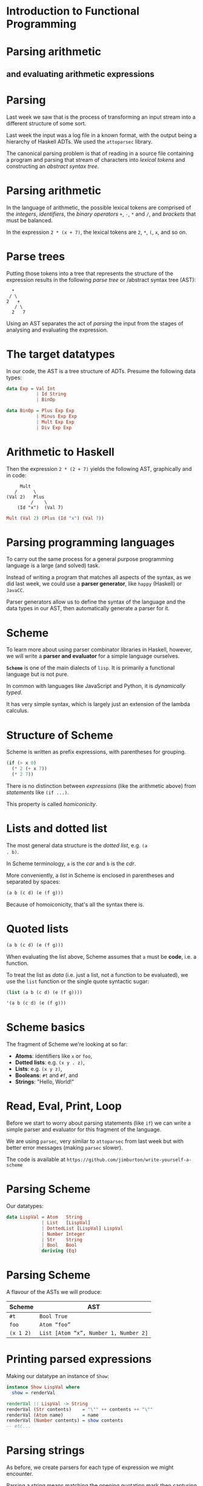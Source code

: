 * Introduction to Functional Programming

* Parsing arithmetic

** and evaluating arithmetic expressions

* Parsing

Last week we saw that is the process of transforming an input stream
into a different structure of some sort.

Last week the input was a log file in a known format, with the output being a
hierarchy of Haskell ADTs. We used the =attoparsec= library.

The canonical parsing problem is that of reading in a source file
containing a program and parsing that stream of characters into
/lexical tokens/ and constructing an /abstract syntax tree/.

* Parsing arithmetic

In the language of arithmetic, the possible lexical tokens are
comprised of the /integers/, /identifiers/, the /binary operators/
=+=, =-=, =*= and =/=, and /brackets/ that must be balanced.

In the expression =2 * (x + 7)=, the lexical tokens are =2=, =*=, =(=,
=x=, and so on.

* Parse trees

Putting those tokens into a tree that represents the structure of the
expression results in the following /parse tree/ or /abstract syntax
tree (AST):

#+BEGIN_EXAMPLE 
  *
 / \
2   +
   / \
  2   7
#+END_EXAMPLE

Using an AST separates the act of /parsing/ the input from the stages
of analysing and evaluating the expression.

* The target datatypes

In our code, the AST is a tree structure of ADTs. Presume the following
data types:

#+BEGIN_SRC haskell
data Exp = Val Int 
           | Id String 
           | BinOp

data BinOp = Plus Exp Exp 
           | Minus Exp Exp 
           | Mult Exp Exp 
           | Div Exp Exp  
#+END_SRC

* Arithmetic to Haskell

Then the expression =2 * (2 + 7)= yields the following AST, graphically
and in code:

#+BEGIN_EXAMPLE
     Mult
   /      \
(Val 2)   Plus
         /    \
    (Id "x")  (Val 7)
#+END_EXAMPLE

#+BEGIN_SRC haskell
Mult (Val 2) (Plus (Id "x") (Val 7))
#+END_SRC

* Parsing programming languages

To carry out the same process for a general purpose programming language
is a large (and solved) task.

Instead of writing a program that matches all aspects of the syntax,
as we did last week, we could use a *parser generator*, like =happy=
(Haskell) or =JavaCC=.

Parser generators allow us to define the syntax of the language and the
data types in our AST, then automatically generate a parser for it.

* Scheme

To learn more about using parser combinator libraries in Haskell,
however, we will write a *parser and evaluator* for a simple language
ourselves.

*=Scheme=* is one of the main dialects of =lisp=. It is primarily a
functional language but is not pure.

In common with languages like JavaScript and Python, it is
/dynamically typed/.

It has very simple syntax, which is largely just an extension of the
lambda calculus.

* Structure of Scheme

Scheme is written as prefix expressions, with parentheses for
grouping.

#+BEGIN_SRC scheme
(if (> x 0)
  (* 2 (+ x 7))
  (* 2 7))
#+END_SRC

There is no distinction between /expressions/ (like the arithmetic
above) from /statements/ like =(if ...)=.

This property is called /homiconicity/.

* Lists and dotted list

The most general data structure is the /dotted list/, e.g. =(a
. b)=. 

In Scheme terminology, =a= is the /car/ and =b= is the /cdr/.

More conveniently, a /list/ in Scheme is enclosed in parentheses and
separated by spaces:

#+BEGIN_SRC scheme
(a b (c d) (e (f g)))
#+END_SRC

Because of homoiconicity, that's all the syntax there is.

* Quoted lists

#+BEGIN_SRC scheme
(a b (c d) (e (f g)))
#+END_SRC

When evaluating the list above, Scheme assumes that =a= must be
*code*, i.e. a function.

To treat the list as /data/ (i.e. just a list, not a function to be
evaluated), we use the =list= function or the single quote syntactic
sugar:

#+BEGIN_SRC scheme
(list (a b (c d) (e (f g))))

'(a b (c d) (e (f g)))
#+END_SRC

* Scheme basics

The fragment of Scheme we're looking at so far:

- *Atoms*: identifiers like =x= or =foo=,
- *Dotted lists*: e.g. =(x y . z)=,
- *Lists*: e.g. =(x y z)=,
- *Booleans*: =#t= and =#f=, and
- *Strings*: "Hello, World!"


* Read, Eval, Print, Loop

Before we start to worry about parsing statements (like =if=) we can
write a simple parser and evaluator for this fragment of the language.

We are using =parsec=, very similar to =attoparsec= from last week but
with better error messages (making =parsec= slower).

The code is available at
=https://github.com/jimburton/write-yourself-a-scheme=

* Parsing Scheme

Our datatypes:

#+BEGIN_SRC haskell
data LispVal = Atom   String
             | List   [LispVal]
             | DottedList [LispVal] LispVal
             | Number Integer
             | Str    String
             | Bool   Bool
             deriving (Eq)
#+END_SRC

* Parsing Scheme

A flavour of the ASTs we will produce:

| *Scheme*    | *AST*                                   |
|-------------+-----------------------------------------|
| =#t=        | =Bool True=                             |
| =foo=       | =Atom “foo”=                            |
| =(x 1 2)=   | =List [Atom “x”, Number 1, Number 2]=   |

* Printing parsed expressions

Making our datatype an instance of =Show=:

#+BEGIN_SRC haskell
instance Show LispVal where
  show = renderVal

renderVal :: LispVal -> String
renderVal (Str contents)    = "\"" ++ contents ++ "\""
renderVal (Atom name)       = name
renderVal (Number contents) = show contents
-- etc...
#+END_SRC

* Parsing strings

As before, we create parsers for each type of expression we might
encounter.

Parsing a string means matching the opening quotation mark then
capturing everything up to the next one:

#+BEGIN_SRC haskell
parseString :: Parser LispVal
parseString = do
      char '"'
      x <- many (noneOf "\"")
      char '"'
      return $ Str x
#+END_SRC

Note the combinators =char=, =many=, =noneOf=.

* Parsing numbers

Parsing a number means reading in a series of digits as characters,
converting them to a number with =read=, then applying the =Number=
constructor to produce a value with the type =LispVal=.

#+BEGIN_SRC haskell
parseNumber :: Parser LispVal
parseNumber = fmap (Number . read) $ many1 digit
#+END_SRC

We use =fmap= to run the pure function =(Number . read)= in the =Parser=
monad context.

* Parsing atoms

Scheme identifiers (atoms) must begin with an alphabetic character or a
symbol such as =&=.

The remaining characters may be letters, symbols or numbers.

#+BEGIN_SRC haskell
symbol :: Parser Char
symbol = oneOf "!#$%&|*+-/:<=>?@^_~"
#+END_SRC

* Parsing atoms

Now we can parse atoms like =foo= and the two special boolean values.

#+BEGIN_SRC haskell
parseAtom :: Parser LispVal
parseAtom = do 
     first <- letter <|> symbol
     rest <- many (letter <|> digit <|> symbol)
     let atom = first:rest
     return $ case atom of 
                   "#t" -> Bool True
                   "#f" -> Bool False
                   _    -> Atom atom
#+END_SRC

* Parsing lists

To parse lists, we first parse a series of expressions separated by
whitespace (=sepBy parseExpr spaces=) and then apply the =List=
constructor to it within the =Parser= monad.

#+BEGIN_SRC haskell
spaces :: Parser ()
spaces = skipMany1 space

parseList :: Parser LispVal
parseList = fmap List $ sepBy parseExpr spaces
#+END_SRC

Note the use of =parseExpr=, which we haven't defined yet.

* Parsing dotted lists

A dotted list is one in which the final element is preceded by a full
stop.

#+BEGIN_SRC haskell
parseDottedList :: Parser LispVal
parseDottedList = do
    head <- endBy parseExpr spaces
    tail <- char '.' >> spaces >> parseExpr
    return $ DottedList head tail
#+END_SRC

* Parsing quoted lists

To parse a quoted list such as =’(1 2 3)=, we identify the quote
character then consume the following expression:

#+BEGIN_SRC haskell
parseQuoted :: Parser LispVal
parseQuoted = do
    char '\''
    x <- parseExpr
    return $ List [Atom "quote", x]
#+END_SRC

* Putting it together

Now we can combine these parsers to make one that can read any
expression in our current fragment of Scheme.

#+BEGIN_SRC haskell
parseExpr :: Parser LispVal
parseExpr = parseAtom
         <|> parseString
         <|> parseNumber
         <|> parseQuoted
         <|> do char '('
                x <- try parseList <|> parseDottedList
                char ')'
                return x
#+END_SRC

* Running the parser

Now we can run the parser using Parsec's =parse= function, which returns
an =Either= value:

#+BEGIN_SRC haskell
readExpr :: String -> String
readExpr input = case parse parseExpr "lisp" input of
    Left err  -> "No match: " ++ show err
    Right val -> "Found " ++ show val
#+END_SRC

* Evaluating Scheme

Now that we can parse this fragment of Scheme, we can start
/evaluating/ programs. To evaluate strings, numbers, booleans and
quoted lists, we just return the value itself:

#+BEGIN_SRC haskell
eval :: LispVal -> LispVal
eval val@(String _)             = val
eval val@(Number _)             = val
eval val@(Bool _)               = val
eval (List [Atom "quote", val]) = val
#+END_SRC

Note the use of =@= in the patterns.

* Evaluating lists

If a list is not quoted, then the first element in the list is the name
of a function and subsequent expressions are the arguments passed to
it.

In this equation of =eval= we recursively apply =eval= to each of the
arguments then pass it and the name of the function to a helper
function, =apply=.

#+BEGIN_SRC haskell
eval (List (Atom func : args)) = apply func $ map eval args
#+END_SRC

* Evaluating lists

The =apply= function takes the name of a function and a list of
arguments. 

We make a dictionary that associates the name with the actual
function.

#+BEGIN_SRC haskell
apply :: String -> [LispVal] -> LispVal
apply func args = maybe (Bool False) ($ args) $ lookup func primitives

primitives :: [(String, [LispVal] -> LispVal)]
primitives = [("+", numericBinop (+)),
               ("-", numericBinop (-)),
               -- ...
               ]
#+END_SRC

* Evaluating primitive functions

Our primitive functions are arithmetic operators. 

In the context of Scheme, they aren't actually binary because we can
supply a variable number of arguments, e.g. =(+ 1 2 3)=.

=numericBinop= takes a primitive Haskell function and wraps it with code
to unpack the argument list, apply the function and wrap the result up
in our =Number= constructor.

#+BEGIN_SRC haskell
numericBinop :: (Integer -> Integer -> Integer) -> [LispVal] -> LispVal
numericBinop op params = Number $ foldl1 op $ map unpackNum params
#+END_SRC

* Evaluating primitive functions

The =unpackNum= function transforms =LispVal= types to numbers.

#+BEGIN_SRC haskell
unpackNum :: LispVal -> Integer
unpackNum (Number n) = n
unpackNum (String n) = 
      let parsed = reads n :: [(Integer, String)] in 
            if null parsed 
            then 0
            else fst $ parsed !! 0
unpackNum (List [n]) = unpackNum n
unpackNum _ = 0
#+END_SRC

* Evaluating Scheme

Now =readExpr= needs to return a =LispVal= rather than a =String= and we
make a =main= function that evaluates after parsing.

#+BEGIN_SRC haskell
readExpr :: String -> LispVal
readExpr input = case parse parseExpr "lisp" input of
    Left err  -> Str $ "No match: " ++ show err
    Right val -> val

main :: IO ()
main = getArgs >>= print . eval . readExpr . head
#+END_SRC

* Running the evaluator

What we've done so far corresponds to the file =WYAS0.hs= in the
repository. We can test it like this:

#+BEGIN_SRC haskell
$ cabal run week1 "2"
2
$ cabal run week1  "(+ 2 2)"
4
$ cabal run week1  "'(1 2 3)"
(1 2 3)
#+END_SRC

* Recap

=readExpr= takes a string and applies our parser to it.

#+BEGIN_SRC haskell
readExpr :: String -> LispVal
readExpr input = case parse parseExpr "lisp" input of
    Left err  -> Str $ "No match: " ++ show err
    Right val -> val
#+END_SRC

* Recap

=parseExpr= parses a single "simple" Lisp expression, such as =x=, 5,
=(+ x 5)=...

#+BEGIN_SRC haskell
parseExpr :: Parser LispVal
parseExpr = parseAtom
         <|> parseString
         <|> parseNumber
         <|> parseQuoted
         <|> do char '('
                x <- try parseList <|> parseDottedList
                char ')'
                return x
#+END_SRC

* Recap

The =main= function reads an expression from the command line, parses
it, then evaluates it.

#+BEGIN_SRC haskell
main :: IO ()
main = getArgs >>= print . eval . readExpr . head
#+END_SRC

* Recap

#+BEGIN_SRC haskell
eval :: LispVal -> LispVal
eval val@(Str _)    = val
eval val@(Number _) = val
eval val@(Bool _)   = val
eval (List [Atom "quote", val]) = val
eval (List (Atom func : args))  = apply func $ map eval args
#+END_SRC

* Moving on

By the end of this section we will have extended the interpreter to
incorporate *exceptions* and a CLI to enter expressions, otherwise
known as a *REPL*.

#+BEGIN_SRC haskell
$ cabal run week2
Lisp>>> (+ 1 2 3)
6
Lisp>>> (oops)
Unrecognized primitive function args: "oops"
#+END_SRC

* Incorporating exceptions

So far we have been assigning default values such as =#f= or 0 when
things go wrong.

For example, if we call a functions that doesn't exist, the result will
be =Bool False=:

#+BEGIN_SRC haskell
apply :: String -> [LispVal] -> LispVal
apply func args = maybe (Bool False) ($ args) $ lookup func primitives

$ cabal run week1 -- '(oops)'
#f
#+END_SRC

* Exceptions

We make an ADT that represents the various things that might go
wrong...

#+BEGIN_SRC haskell
data LispError = 
       NumArgs        Integer [LispVal]
     | TypeMismatch   String  LispVal
     | Parser         ParseError
     | BadSpecialForm String  LispVal
     | NotFunction    String  String
     | UnboundVar     String  String
     | Default        String
#+END_SRC

* Exceptions

Next, we specify how to display errors:

#+BEGIN_SRC haskell
showError :: LispError -> String
showError (UnboundVar message varname)  = message ++ ": " ++ varname
showError (NumArgs expected found)      = "Expected " ++ show expected 
                                 ++ " args; found values " ++ unwordsList found
showError (TypeMismatch expected found) = "Invalid type: expected " ++ expected
                                 ++ ", found " ++ show found
-- etc...

instance Show LispError where show = showError
#+END_SRC

* Exceptions

We import some built-in error-handling types to make our =LispError=
type work with them.

#+BEGIN_SRC haskell
import Control.Monad.Except
#+END_SRC

Many of our functions will now return a =LispError= or something else.
We make a type to represent that using the =Either= convention (left for
an error, right for a result).

* Exceptions

The =Either= constructor is /partially applied/ (recall the *Scrabble*
case study).

#+BEGIN_SRC haskell
type ThrowsError = Either LispError
#+END_SRC

Now we can have functions that return an error or a =LispVal=, or an
error or a =String=.

#+BEGIN_SRC haskell
readExpr   :: String  -> ThrowsError LispVal
unpackStr  :: LispVal -> ThrowsError String
unpackBool :: LispVal -> ThrowsError Bool
#+END_SRC

* Exceptions
:PROPERTIES:
:CUSTOM_ID: exceptions-5
:END:

The =Control.Monad.Except= API:

#+BEGIN_SRC haskell
throwError :: e -> m a
catchError :: m a -> (e -> m a) -> m a 
#+END_SRC

* Exceptions

Our new version of the =readExpr= function. Note that =return x= results
in =Right x= in the =Either= monad context.

#+BEGIN_SRC haskell
readExpr :: String -> ThrowsError LispVal
readExpr input = case parse parseExpr "lisp" input of
     Left err  -> throwError $ Parser err
     Right val -> return val
#+END_SRC

* Exceptions
:PROPERTIES:
:CUSTOM_ID: exceptions-7
:END:

=catchError= takes an action to try and an error-handling function in
case things go wrong:

#+BEGIN_SRC haskell
trapError action = action `catchError` (return . show)
#+END_SRC

* Exceptions
:PROPERTIES:
:CUSTOM_ID: exceptions-8
:END:

We need to change the type of our primitive functions (=(+)=, =*= and so
on), and of the helper function that we use to run them:

#+BEGIN_SRC haskell
primitives :: [(String, [LispVal] -> ThrowsError LispVal)]

numericBinop :: (Integer -> Integer -> Integer) -> [LispVal] -> ThrowsError LispVal
numericBinop op           []  = throwError $ NumArgs 2 []
numericBinop op singleVal@[_] = throwError $ NumArgs 2 singleVal
numericBinop op params        = mapM unpackNum params >>= return . Number . foldl1 op
#+END_SRC

* Conditional branching

** That is, =if= statements

* Conditional branching

We can now add a clause to the =eval= function to handle =if=
statements.

#+BEGIN_SRC haskell
eval (List [Atom "if", pred, conseq, alt]) = 
     do result <- eval pred
        case result of
             Bool False -> eval alt
             otherwise  -> eval conseq

Lisp>>> (if (> 2 3) "yes" "no")
"no"
#+END_SRC

* Functions for lists

The equivalent of Haskell's =head= and =tail= are called =car= and =cdr=
in Scheme (and other lisps). Cons (=:=) is called =cons=. Here's how
=car= works:

- =(car ’(a b c)) = a=
- =(car ’(a)) = a=
- =(car ’(a b . c)) = a=
- =(car ’a) = error= - not a list
- =(car ’a ’b) = error= - =car= only takes one argument

* Functions for lists

When we encounter a Scheme form like =(car arg)= we will pass =arg= to
our =car=-handler. =cdr= and =cons= are similar.

#+BEGIN_SRC haskell
car :: [LispVal] -> ThrowsError LispVal
car [List (x : xs)]         = return x
car [DottedList (x : xs) _] = return x
car [badArg]                = throwError $ TypeMismatch "pair" badArg
car badArgList              = throwError $ NumArgs 1 badArgList
#+END_SRC

* Equality

Scheme provides three ways to check whether two things are equal --
=eq?=, =eqv?=, and =equal?=.

=eq?= is the most discriminating, =equal?= the least so. We treat =eq?=
and =eqv?= the same way.

#+BEGIN_SRC haskell
eqv :: [LispVal] -> ThrowsError LispVal
eqv [(Bool arg1), (Bool arg2)]             = return $ Bool $ arg1 == arg2
eqv [(Number arg1), (Number arg2)]         = return $ Bool $ arg1 == arg2
-- etc...
eqv [_, _]                                 = return $ Bool False
#+END_SRC

* Weakly typed equality

=equal?= is similar to (====) in JavaScript -- it can be used to compare
values with different types.

=(eqv? 2 "2") = #f=, yet we'd like =(equal? 2 "2") = #t=.

See the =equal?= function in =WYAS3.hs= to see how this is achieved with
/heterogeneous lists/.

* Adding primitive functions

So that we can use these new functions, we add them to the list of
primitives:

#+BEGIN_SRC haskell
primitives =
  [ 
  -- etc...
  ("car", car),
  ("cdr", cdr),
  ("cons", cons),
  ("eq?", eqv),
  ("eqv?", eqv),
  ("equal?", equal)]
#+END_SRC

* Building a REPL

Until now we were only able to execute a single expression at a time.

We want to make an interactive shell in which we can keep working, known
as a *REPL* (Read-Eval-Print-Loop).

We will use the =haskeline= library to make our REPL aware of history,
e.g. up arrow to get last command, =Ctrl-R= to search the history and
so on.

* REPL

We pull the code to parse and evaluate a string and trap the errors out
of =main= into its own function:

#+BEGIN_SRC haskell
evalString :: String -> IO String
evalString expr = return $ extractValue 
                   $ trapError (liftM show $ readExpr expr >>= eval)
#+END_SRC

* REPL

The app can be used in two ways -- supply a Scheme expression on the
command line, or supply no arguments and enter the REPL.

#+BEGIN_SRC haskell
main :: IO ()
main = do 
  args <- getArgs
  case length args of
    0 -> runRepl
    1 -> evalAndPrint $ head args 
    _ -> putStrLn "Program takes only 0 or 1 argument"
#+END_SRC

* REPL

Here is the function that evaluates a single expression and prints the
result:

#+BEGIN_SRC haskell
evalAndPrint :: String -> IO ()
evalAndPrint expr =  evalString expr >>= putStrLn
#+END_SRC

* REPL

The =runRepl= function is where we use =haskeline= to wrap our REPL in a
nice interactive prompt:

#+BEGIN_SRC haskell
runRepl :: IO ()
runRepl = runInputT defaultSettings loop
   where
       loop :: InputT IO ()
       loop = do
           minput <- getInputLine "Lisp>>> "
           case minput of
               ...
#+END_SRC

* REPL

=runRepl= continued...

#+BEGIN_SRC haskell
-- ...
case minput of
 Nothing     -> return ()
 Just "quit" -> return ()
 Just input  -> 
        if null input
        then loop
        else do 
             (liftIO $ evalString input) >>= outputStrLn
             loop
#+END_SRC

* Finishing the interpreter

*What's left to do?*

- variables and assignment,
- user-defined functions, and
- the Scheme IO primitives.

See https://github/jimburton/write-yourself-a-scheme for the 
complete project.
